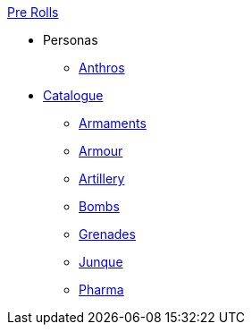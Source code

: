 .xref:pre_rolls:a_introduction.adoc[Pre Rolls]
* Personas
** xref:pre_rolls:anthro_.adoc[Anthros]

* xref:pre_rolls:toy_.adoc[Catalogue]
** xref:pre_rolls:toy_armaments_.adoc[Armaments]
** xref:pre_rolls:toy_armour_.adoc[Armour]
** xref:pre_rolls:toy_artillery_.adoc[Artillery]
** xref:pre_rolls:toy_bombs_.adoc[Bombs]
** xref:pre_rolls:toy_grenades_.adoc[Grenades]
** xref:pre_rolls:toy_junque_.adoc[Junque]
** xref:pre_rolls:toy_pharma_.adoc[Pharma]
